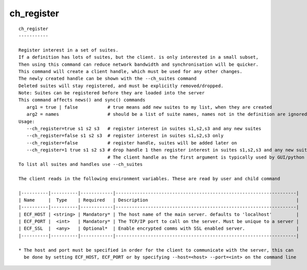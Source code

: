 
.. _ch_register_cli:

ch_register
///////////

::

   
   ch_register
   -----------
   
   Register interest in a set of suites.
   If a definition has lots of suites, but the client. is only interested in a small subset,
   Then using this command can reduce network bandwidth and synchronisation will be quicker.
   This command will create a client handle, which must be used for any other changes.
   The newly created handle can be shown with the --ch_suites command
   Deleted suites will stay registered, and must be explicitly removed/dropped.
   Note: Suites can be registered before they are loaded into the server
   This command affects news() and sync() commands
      arg1 = true | false           # true means add new suites to my list, when they are created
      arg2 = names                  # should be a list of suite names, names not in the definition are ignored
   Usage:
      --ch_register=true s1 s2 s3   # register interest in suites s1,s2,s3 and any new suites
      --ch_register=false s1 s2 s3  # register interest in suites s1,s2,s3 only
      --ch_register=false           # register handle, suites will be added later on
      --ch_register=1 true s1 s2 s3 # drop handle 1 then register interest in suites s1,s2,s3 and any new suites
                                    # The client handle as the first argument is typically used by GUI/python                                 # When the client handle is no zero, then it is dropped first
   To list all suites and handles use --ch_suites
   
   The client reads in the following environment variables. These are read by user and child command
   
   |----------|----------|------------|-------------------------------------------------------------------|
   | Name     |  Type    | Required   | Description                                                       |
   |----------|----------|------------|-------------------------------------------------------------------|
   | ECF_HOST | <string> | Mandatory* | The host name of the main server. defaults to 'localhost'         |
   | ECF_PORT |  <int>   | Mandatory* | The TCP/IP port to call on the server. Must be unique to a server |
   | ECF_SSL  |  <any>   | Optional*  | Enable encrypted comms with SSL enabled server.                   |
   |----------|----------|------------|-------------------------------------------------------------------|
   
   * The host and port must be specified in order for the client to communicate with the server, this can 
     be done by setting ECF_HOST, ECF_PORT or by specifying --host=<host> --port=<int> on the command line
   
